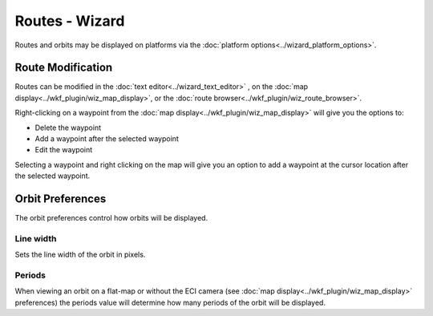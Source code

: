 .. ****************************************************************************
.. CUI
..
.. The Advanced Framework for Simulation, Integration, and Modeling (AFSIM)
..
.. The use, dissemination or disclosure of data in this file is subject to
.. limitation or restriction. See accompanying README and LICENSE for details.
.. ****************************************************************************

Routes - Wizard
===============

.. image:: ../images/wiz_route.png

.. image:: ../images/wiz_orbit.png

Routes and orbits may be displayed on platforms via the :doc:`platform options<../wizard_platform_options>`.

Route Modification
------------------

Routes can be modified in the :doc:`text editor<../wizard_text_editor>` , on the :doc:`map display<../wkf_plugin/wiz_map_display>`, or the :doc:`route browser<../wkf_plugin/wiz_route_browser>`.

.. image:: ../images/wizard_waypoint_context_menu.png

Right-clicking on a waypoint from the :doc:`map display<../wkf_plugin/wiz_map_display>` will give you the options to:

* Delete the waypoint
* Add a waypoint after the selected waypoint
* Edit the waypoint

.. image:: ../images/wizard_waypoint_context_menu2.png

Selecting a waypoint and right clicking on the map will give you an option to add a waypoint at the cursor location after the selected waypoint.

Orbit Preferences
-----------------

.. image:: ../images/wiz_orbit_prefs.png

The orbit preferences control how orbits will be displayed.

Line width
~~~~~~~~~~

Sets the line width of the orbit in pixels.

Periods
~~~~~~~

When viewing an orbit on a flat-map or without the ECI camera (see :doc:`map display<../wkf_plugin/wiz_map_display>` preferences) the periods value will determine how many periods of the orbit will be displayed.
